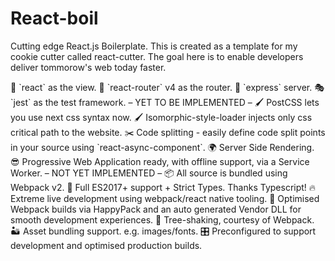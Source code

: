 * React-boil 

Cutting edge React.js Boilerplate. This is created as a template for my cookie cutter called react-cutter.
The goal here is to enable developers deliver tommorow's web today faster.


👀 `react` as the view.
🔀 `react-router` v4 as the router.
🚄 `express` server.
🎭 `jest` as the test framework. -- YET TO BE IMPLEMENTED --
🖌 PostCSS lets you use next css syntax now. 
🖌 Isomorphic-style-loader injects only css critical path to the website. 
✂️ Code splitting - easily define code split points in your source using `react-async-component`.
🌍 Server Side Rendering.
😎 Progressive Web Application ready, with offline support, via a Service Worker. -- NOT YET IMPLEMENTED --
📦 All source is bundled using Webpack v2.
🚀 Full ES2017+ support + Strict Types. Thanks Typescript! 
🔥 Extreme live development using webpack/react native tooling. 
🤖 Optimised Webpack builds via HappyPack and an auto generated Vendor DLL for smooth development experiences.
🍃 Tree-shaking, courtesy of Webpack.
🏜 Asset bundling support. e.g. images/fonts.
🎛 Preconfigured to support development and optimised production builds.
